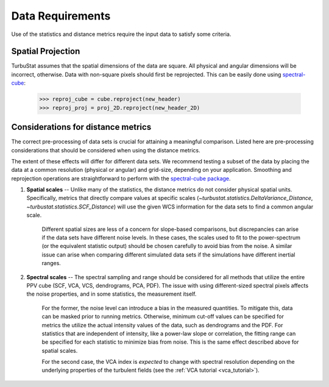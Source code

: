 .. _data_reqs:


*****************
Data Requirements
*****************

Use of the statistics and distance metrics require the input data to satisfy some criteria.

Spatial Projection
******************

TurbuStat assumes that the spatial dimensions of the data are square. All physical and angular dimensions will be incorrect, otherwise.  Data with non-square pixels should first be reprojected. This can be easily done using `spectral-cube <http://spectral-cube.readthedocs.io/en/latest/>`_:

    >>> reproj_cube = cube.reproject(new_header)
    >>> reproj_proj = proj_2D.reproject(new_header_2D)

Considerations for distance metrics
***********************************

The correct pre-processing of data sets is crucial for attaining a meaningful comparison. Listed here are pre-processing considerations that should be considered when using the distance metrics.

The extent of these effects will differ for different data sets. We recommend testing a subset of the data by placing the data at a common resolution (physical or angular) and grid-size, depending on your application. Smoothing and reprojection operations are straightforward to perform with the `spectral-cube package <http://spectral-cube.readthedocs.io/en/latest/smoothing.html>`_.

1. **Spatial scales** -- Unlike many of the statistics, the distance metrics do not consider physical spatial units.  Specifically, metrics that directly compare values at specific scales (`~turbustat.statistics.DeltaVariance_Distance`, `~turbustat.statistics.SCF_Distance`) will use the given WCS information for the data sets to find a common angular scale.

    Different spatial sizes are less of a concern for slope-based comparisons, but discrepancies can arise if the data sets have different noise levels. In these cases, the scales used to fit to the power-spectrum (or the equivalent statistic output) should be chosen carefully to avoid bias from the noise. A similar issue can arise when comparing different simulated data sets if the simulations have different inertial ranges.


2. **Spectral scales** -- The spectral sampling and range should be considered for all methods that utilize the entire PPV cube (SCF, VCA, VCS, dendrograms, PCA, PDF). The issue with using different-sized spectral pixels affects the noise properties, and in some statistics, the measurement itself.

    For the former, the noise level can introduce a bias in the measured quantities.  To mitigate this, data can be masked prior to running metrics.  Otherwise, minimum cut-off values can be specified for metrics the utilize the actual intensity values of the data, such as dendrograms and the PDF.  For statistics that are independent of intensity, like a power-law slope or correlation, the fitting range can be specified for each statistic to minimize bias from noise. This is the same effect described above for spatial scales.

    For the second case, the VCA index is *expected* to change with spectral resolution depending on the underlying properties of the turbulent fields (see the :ref:`VCA tutorial <vca_tutorial>`).
